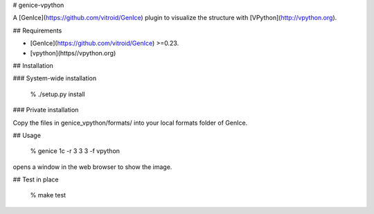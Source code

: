 # genice-vpython

A [GenIce](https://github.com/vitroid/GenIce) plugin to visualize the structure with [VPython](http://vpython.org).

## Requirements

* [GenIce](https://github.com/vitroid/GenIce) >=0.23.
* [vpython](https//vpython.org) 

## Installation

### System-wide installation

    % ./setup.py install

### Private installation

Copy the files in genice_vpython/formats/ into your local formats folder of GenIce.

## Usage

	% genice 1c -r 3 3 3 -f vpython
opens a window in the web browser to show the image.

## Test in place

    % make test


